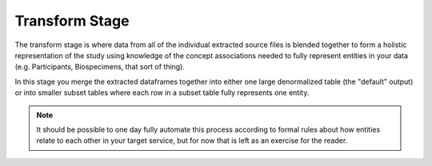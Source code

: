 ===============
Transform Stage
===============

The transform stage is where data from all of the individual extracted source
files is blended together to form a holistic representation of the study using
knowledge of the concept associations needed to fully represent entities in
your data (e.g. Participants, Biospecimens, that sort of thing).

In this stage you merge the extracted dataframes together into either one large
denormalized table (the "default" output) or into smaller subset tables where
each row in a subset table fully represents one entity.

.. note::
    It should be possible to one day fully automate this process according to
    formal rules about how entities relate to each other in your target service,
    but for now that is left as an exercise for the reader.

